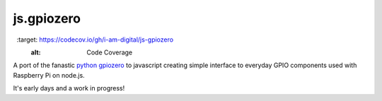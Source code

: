 ==========
js.gpiozero
==========

.. image:: https://travis-ci.org/i-am-digital/js-gpiozero.svg?branch=master
    :target: https://travis-ci.org/i-am-digital/js-gpiozero
    :alt: Build Tests

.. image:: https://codecov.io/gh/i-am-digital/js-gpiozero/branch/master/graph/badge.svg
  :target: https://codecov.io/gh/i-am-digital/js-gpiozero
	:alt: Code Coverage    

A port of the fanastic `python gpiozero`_ to javascript creating simple interface to everyday GPIO components used with Raspberry Pi on node.js.

It's early days and a work in progress!

.. _python gpiozero: https://github.com/RPi-Distro/python-gpiozero